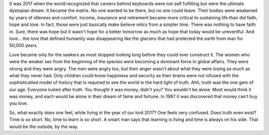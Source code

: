 .. author: revo
.. title: what it's like
.. slug: tell me
.. date: 2017-10-12 22:43:06 MST
.. tags: living 2017
.. category: biographical
.. link: 
.. previewimage: /images/successful_people.jpg
.. description: live long and prosper
.. type: text

It was 2017 when the world recognized that careers behind keyboards were not self fulfilling but were the ultimate dystopian dream. It became the matrix. No one wanted to be there, but no one could leave. Their bodies were weakened by years of idleness and comfort. Income, insurance and retirement became more critical to sustaining life than did faith, hope and love. In fact, those were just basically make believe relics from a simpler time. There was nothing to have faith in. Sure, there was hope but it wasn't hope for a better tomorrow as much as hope that today would be uneventful. And love... the love that defined humanity was disappearing like the glaciers that had protected the earth from man for 50,000 years.

.. _Love In The Time of Global Warming: https://www.amazon.com/Love-Global-Warming-Francesca-Block/dp/0805096272/

Love became only for the seekers as most stopped looking long before they could ever construct it. The women who were the weaker sex from the beginning of the species were becoming a dominant force in global affairs. They were strong and they were angry. The men were angry too, but their anger wasn't about what they were losing as much as what they never had. Only children could know happiness and security as their brains were not infused with the sophisticatied model of history that is required to see the world in the hard light of truth. Ahh, truth was the one gem of our age. Everyone lusted after truth. You thought it was money, didn't you? You wouldn't be alone. Most would think it was money, and each would be alone in their dream of fame and fortune. In 1987 it was discovered that money can't buy you love.

.. youtube:: hwWpaAWg6MM
             
So, what exactly does one feel, while living in the year of our lord 2017? One feels very confused. Does truth even exist? Time is so short. No, time to learn is so short. A smart man says that learning is living and time is always on his side. That would be the outside, by the way.

.. youtube:: jc_oLZuFwaI
